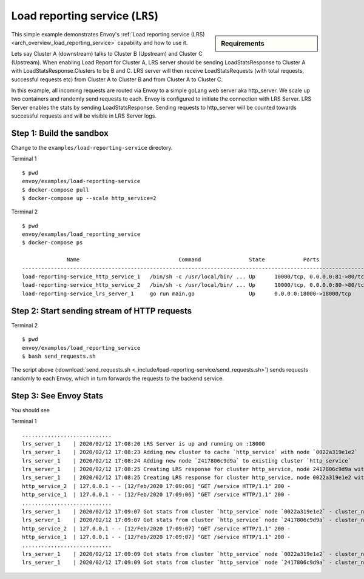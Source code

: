.. _install_sandboxes_load_reporting_service:

Load reporting service (``LRS``)
================================

.. sidebar:: Requirements

   .. include:: _include/docker-env-setup-link.rst

This simple example demonstrates Envoy's :ref:`Load reporting service (LRS) <arch_overview_load_reporting_service>`
capability and how to use it.

Lets say Cluster A (downstream) talks to Cluster B (Upstream) and Cluster C (Upstream). When enabling Load Report for
Cluster A, LRS server should be sending LoadStatsResponse to Cluster A with LoadStatsResponse.Clusters to be B and C.
LRS server will then receive LoadStatsRequests (with total requests, successful requests etc) from Cluster A to Cluster B and
from Cluster A to Cluster C.

In this example, all incoming requests are routed via Envoy to a simple goLang web server aka http_server.
We scale up two containers and randomly send requests to each. Envoy is configured to initiate the connection with LRS Server.
LRS Server enables the stats by sending LoadStatsResponse. Sending requests to http_server will be counted towards successful
requests and will be visible in LRS Server logs.

Step 1: Build the sandbox
*************************

Change to the ``examples/load-reporting-service`` directory.

Terminal 1 ::

    $ pwd
    envoy/examples/load-reporting-service
    $ docker-compose pull
    $ docker-compose up --scale http_service=2


Terminal 2 ::

    $ pwd
    envoy/examples/load_reporting_service
    $ docker-compose ps

                  Name                               Command               State            Ports
    ------------------------------------------------------------------------------------------------------------
    load-reporting-service_http_service_1   /bin/sh -c /usr/local/bin/ ... Up      10000/tcp, 0.0.0.0:81->80/tcp
    load-reporting-service_http_service_2   /bin/sh -c /usr/local/bin/ ... Up      10000/tcp, 0.0.0.0:80->80/tcp
    load-reporting-service_lrs_server_1     go run main.go                 Up      0.0.0.0:18000->18000/tcp

Step 2: Start sending stream of HTTP requests
*********************************************

Terminal 2 ::

  $ pwd
  envoy/examples/load_reporting_service
  $ bash send_requests.sh

The script above (:download:`send_requests.sh <_include/load-reporting-service/send_requests.sh>`) sends requests
randomly to each Envoy, which in turn forwards the requests to the backend service.

Step 3: See Envoy Stats
***********************

You should see

Terminal 1 ::

    ............................
    lrs_server_1    | 2020/02/12 17:08:20 LRS Server is up and running on :18000
    lrs_server_1    | 2020/02/12 17:08:23 Adding new cluster to cache `http_service` with node `0022a319e1e2`
    lrs_server_1    | 2020/02/12 17:08:24 Adding new node `2417806c9d9a` to existing cluster `http_service`
    lrs_server_1    | 2020/02/12 17:08:25 Creating LRS response for cluster http_service, node 2417806c9d9a with frequency 2 secs
    lrs_server_1    | 2020/02/12 17:08:25 Creating LRS response for cluster http_service, node 0022a319e1e2 with frequency 2 secs
    http_service_2  | 127.0.0.1 - - [12/Feb/2020 17:09:06] "GET /service HTTP/1.1" 200 -
    http_service_1  | 127.0.0.1 - - [12/Feb/2020 17:09:06] "GET /service HTTP/1.1" 200 -
    ............................
    lrs_server_1    | 2020/02/12 17:09:07 Got stats from cluster `http_service` node `0022a319e1e2` - cluster_name:"local_service" upstream_locality_stats:<locality:<> total_successful_requests:21 total_issued_requests:21 > load_report_interval:<seconds:1 nanos:998411000 >
    lrs_server_1    | 2020/02/12 17:09:07 Got stats from cluster `http_service` node `2417806c9d9a` - cluster_name:"local_service" upstream_locality_stats:<locality:<> total_successful_requests:17 total_issued_requests:17 > load_report_interval:<seconds:1 nanos:994529000 >
    http_service_2  | 127.0.0.1 - - [12/Feb/2020 17:09:07] "GET /service HTTP/1.1" 200 -
    http_service_1  | 127.0.0.1 - - [12/Feb/2020 17:09:07] "GET /service HTTP/1.1" 200 -
    ............................
    lrs_server_1    | 2020/02/12 17:09:09 Got stats from cluster `http_service` node `0022a319e1e2` - cluster_name:"local_service" upstream_locality_stats:<locality:<> total_successful_requests:3 total_issued_requests:3 > load_report_interval:<seconds:2 nanos:2458000 >
    lrs_server_1    | 2020/02/12 17:09:09 Got stats from cluster `http_service` node `2417806c9d9a` - cluster_name:"local_service" upstream_locality_stats:<locality:<> total_successful_requests:9 total_issued_requests:9 > load_report_interval:<seconds:2 nanos:6487000 >

.. seealso::

   :ref:`Load reporting service <arch_overview_load_reporting_service>`
      Overview of Envoy's Load reporting service.

   :ref:`Load reporting service API(V3) <envoy_v3_api_file_envoy/service/load_stats/v3/lrs.proto>`
      The Load reporting service API.
